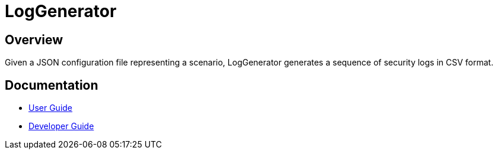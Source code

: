 = LogGenerator

== Overview
Given a JSON configuration file representing a scenario, LogGenerator generates a
sequence of security logs in CSV format.

== Documentation
* link:docs/UserGuide.adoc[User Guide]
* link:docs/DeveloperGuide.adoc[Developer Guide]
